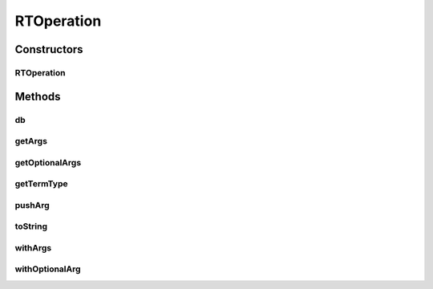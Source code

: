 .. java:import:: com.rethinkdb.model DBLambda

.. java:import:: com.rethinkdb.proto Q2L

.. java:import:: java.util ArrayList

.. java:import:: java.util HashMap

.. java:import:: java.util List

.. java:import:: java.util Map

RTOperation
===========

.. java:package:: com.rethinkdb.ast
   :noindex:

.. java:type:: public class RTOperation

Constructors
------------
RTOperation
^^^^^^^^^^^

.. java:constructor:: public RTOperation(Q2L.Term.TermType termType)
   :outertype: RTOperation

Methods
-------
db
^^

.. java:method:: public static RTOperation db(String dbname)
   :outertype: RTOperation

getArgs
^^^^^^^

.. java:method:: public List<Object> getArgs()
   :outertype: RTOperation

getOptionalArgs
^^^^^^^^^^^^^^^

.. java:method:: public Map<String, Object> getOptionalArgs()
   :outertype: RTOperation

getTermType
^^^^^^^^^^^

.. java:method:: public Q2L.Term.TermType getTermType()
   :outertype: RTOperation

pushArg
^^^^^^^

.. java:method:: public RTOperation pushArg(Object arg)
   :outertype: RTOperation

toString
^^^^^^^^

.. java:method:: @Override public String toString()
   :outertype: RTOperation

withArgs
^^^^^^^^

.. java:method:: public RTOperation withArgs(Object... args)
   :outertype: RTOperation

withOptionalArg
^^^^^^^^^^^^^^^

.. java:method:: public RTOperation withOptionalArg(String key, Object value)
   :outertype: RTOperation

